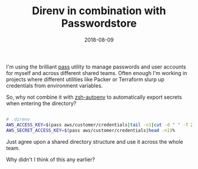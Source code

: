 #+TITLE:  Direnv in combination with Passwordstore
#+DATE: 2018-08-09
#+TAGS: direnv pass linux desktop security


I'm using the brilliant [[https://www.passwordstore.org/][pass]] utility to manage passwords and user accounts for
myself and across different shared teams. Often enough I'm working in projects
where different utilities like Packer or Terraform slurp up credentials from
environment variables. 

So, why not combine it with [[https://github.com/Tarrasch/zsh-autoenv][zsh-autoenv]] to automatically export secrets when
entering the directory?

#+BEGIN_SRC bash

  # .direnv
  AWS_ACCESS_KEY=$(pass aws/customer/credentials|tail -n1|cut -d " " -f 2)
  AWS_SECRET_ACCESS_KEY=$(pass aws/customer/credentials|head -n1)%                                                                                   

#+END_SRC

Just agree upon a shared directory structure and use it across the whole team.

Why didn't I think of this any earlier?
